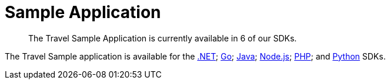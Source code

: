 = Sample Application
:description: The Travel Sample Application is currently available in 6 of our SDKs.
:nav-title: Travel Sample App
:content-type: tutorial
:page-topic-type: tutorial
:page-aliases: ROOT:sample-application,ROOT:tutorial4,ROOT:sample-app-backend

[abstract]
{description}

The Travel Sample application is available for the xref:3.0@dotnet-sdk:hello-world:sample-application.adoc[.NET]; xref:2.1@go-sdk:hello-world:sample-application.adoc[Go]; xref:3.0@java-sdk:hello-world:sample-application.adoc[Java]; xref:3.0@nodejs-sdk:hello-world:sample-application.adoc[Node.js]; xref:3.0@php-sdk:hello-world:sample-application.adoc[PHP]; and xref:3.0@python-sdk:hello-world:sample-application.adoc[Python] SDKs.
